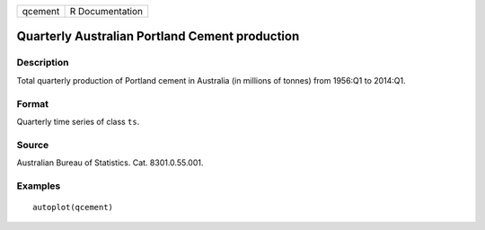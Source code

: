 ======= ===============
qcement R Documentation
======= ===============

Quarterly Australian Portland Cement production
-----------------------------------------------

Description
~~~~~~~~~~~

Total quarterly production of Portland cement in Australia (in millions
of tonnes) from 1956:Q1 to 2014:Q1.

Format
~~~~~~

Quarterly time series of class ``ts``.

Source
~~~~~~

Australian Bureau of Statistics. Cat. 8301.0.55.001.

Examples
~~~~~~~~

::


   autoplot(qcement)


